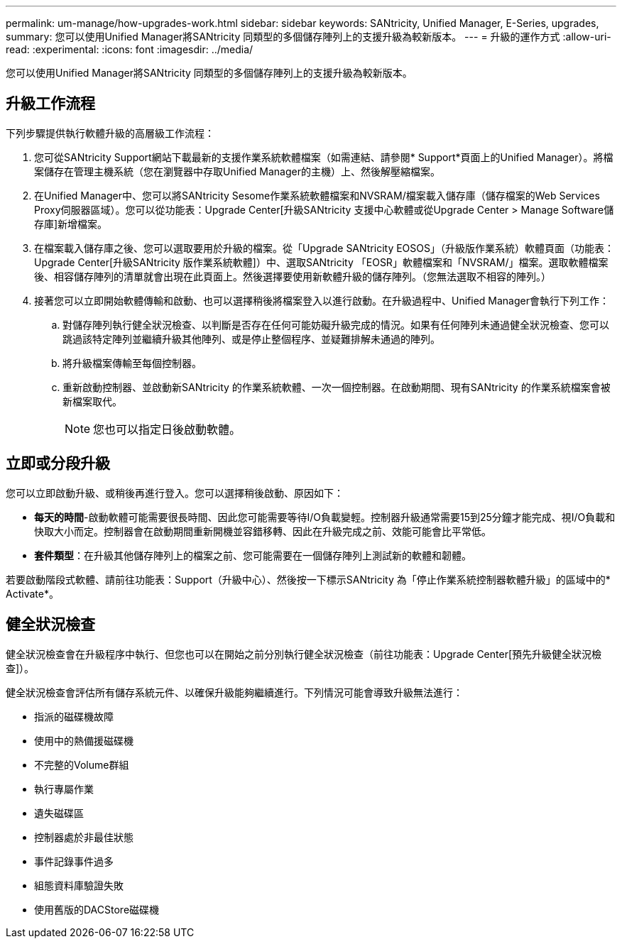 ---
permalink: um-manage/how-upgrades-work.html 
sidebar: sidebar 
keywords: SANtricity, Unified Manager, E-Series, upgrades, 
summary: 您可以使用Unified Manager將SANtricity 同類型的多個儲存陣列上的支援升級為較新版本。 
---
= 升級的運作方式
:allow-uri-read: 
:experimental: 
:icons: font
:imagesdir: ../media/


[role="lead"]
您可以使用Unified Manager將SANtricity 同類型的多個儲存陣列上的支援升級為較新版本。



== 升級工作流程

下列步驟提供執行軟體升級的高層級工作流程：

. 您可從SANtricity Support網站下載最新的支援作業系統軟體檔案（如需連結、請參閱* Support*頁面上的Unified Manager）。將檔案儲存在管理主機系統（您在瀏覽器中存取Unified Manager的主機）上、然後解壓縮檔案。
. 在Unified Manager中、您可以將SANtricity Sesome作業系統軟體檔案和NVSRAM/檔案載入儲存庫（儲存檔案的Web Services Proxy伺服器區域）。您可以從功能表：Upgrade Center[升級SANtricity 支援中心軟體或從Upgrade Center > Manage Software儲存庫]新增檔案。
. 在檔案載入儲存庫之後、您可以選取要用於升級的檔案。從「Upgrade SANtricity EOSOS」（升級版作業系統）軟體頁面（功能表：Upgrade Center[升級SANtricity 版作業系統軟體]）中、選取SANtricity 「EOSR」軟體檔案和「NVSRAM/」檔案。選取軟體檔案後、相容儲存陣列的清單就會出現在此頁面上。然後選擇要使用新軟體升級的儲存陣列。（您無法選取不相容的陣列。）
. 接著您可以立即開始軟體傳輸和啟動、也可以選擇稍後將檔案登入以進行啟動。在升級過程中、Unified Manager會執行下列工作：
+
.. 對儲存陣列執行健全狀況檢查、以判斷是否存在任何可能妨礙升級完成的情況。如果有任何陣列未通過健全狀況檢查、您可以跳過該特定陣列並繼續升級其他陣列、或是停止整個程序、並疑難排解未通過的陣列。
.. 將升級檔案傳輸至每個控制器。
.. 重新啟動控制器、並啟動新SANtricity 的作業系統軟體、一次一個控制器。在啟動期間、現有SANtricity 的作業系統檔案會被新檔案取代。
+
[NOTE]
====
您也可以指定日後啟動軟體。

====






== 立即或分段升級

您可以立即啟動升級、或稍後再進行登入。您可以選擇稍後啟動、原因如下：

* *每天的時間*-啟動軟體可能需要很長時間、因此您可能需要等待I/O負載變輕。控制器升級通常需要15到25分鐘才能完成、視I/O負載和快取大小而定。控制器會在啟動期間重新開機並容錯移轉、因此在升級完成之前、效能可能會比平常低。
* *套件類型*：在升級其他儲存陣列上的檔案之前、您可能需要在一個儲存陣列上測試新的軟體和韌體。


若要啟動階段式軟體、請前往功能表：Support（升級中心）、然後按一下標示SANtricity 為「停止作業系統控制器軟體升級」的區域中的* Activate*。



== 健全狀況檢查

健全狀況檢查會在升級程序中執行、但您也可以在開始之前分別執行健全狀況檢查（前往功能表：Upgrade Center[預先升級健全狀況檢查]）。

健全狀況檢查會評估所有儲存系統元件、以確保升級能夠繼續進行。下列情況可能會導致升級無法進行：

* 指派的磁碟機故障
* 使用中的熱備援磁碟機
* 不完整的Volume群組
* 執行專屬作業
* 遺失磁碟區
* 控制器處於非最佳狀態
* 事件記錄事件過多
* 組態資料庫驗證失敗
* 使用舊版的DACStore磁碟機

